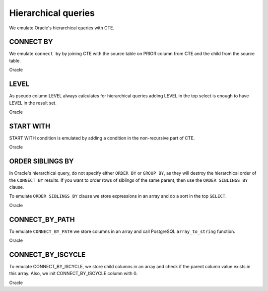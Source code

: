 .. _hierarchical_queries:

Hierarchical queries
====================



We emulate Oracle's hierarchical queries with CTE.

CONNECT BY 
++++++++++

We emulate ``connect by`` by joining CTE with the source table on PRIOR column from CTE and the child from the source table.

Oracle

.. code-block:: sql
   :linenos:

   SELECT employee_id, last_name, manager_id
     FROM employees
    WHERE department_id = 80
   CONNECT BY PRIOR employee_id = manager_id;



LEVEL
+++++

As pseudo column LEVEL always calculates for hierarchical queries adding LEVEL in the top select is enough to have LEVEL in the result set.

Oracle

.. code-block:: sql
   :linenos:

   SELECT employee_id, last_name,      
          manager_id, LEVEL
     FROM employees
    WHERE department_id = 80
    CONNECT BY PRIOR employee_id = manager_id;



START WITH
++++++++++

START WITH condition is emulated by adding a condition in the non-recursive part of CTE.

Oracle

.. code-block:: sql
   :linenos:

   SELECT last_name, employee_id, manager_id, LEVEL
     FROM employees
   START WITH employee_id = 100
   CONNECT BY PRIOR employee_id = manager_id



ORDER SIBLINGS BY
+++++++++++++++++

In Oracle's hierarchical query, do not specify either ``ORDER BY`` or ``GROUP BY``, as they will destroy the hierarchical order of the ``CONNECT BY`` results. If you want to order rows of siblings of the same parent, then use the ``ORDER SIBLINGS BY`` clause.

To emulate ``ORDER SIBLINGS BY`` clause we store expressions in an array and do a sort in the top ``SELECT``.

Oracle

.. code-block:: sql
   :linenos:

   SELECT last_name, employee_id, manager_id, LEVEL
     FROM employees
   START WITH employee_id = 100
   CONNECT BY PRIOR employee_id = manager_id
   ORDER SIBLINGS BY last_name;



CONNECT_BY_PATH
+++++++++++++++

To emulate ``CONNECT_BY_PATH`` we store columns in an array and call PostgreSQL ``array_to_string`` function.


Oracle

.. code-block:: sql
   :linenos:

   SELECT last_n
          LEVEL, 
          SYS_CONNECT_BY_PATH(last_name, '/') "Path"
     FROM employees
    WHERE level <= 3 AND department_id = 80
    START WITH last_name = 'Hunold'
   CONNECT BY PRIOR employee_id = manager_id AND LEVEL <= 4;




CONNECT_BY_ISCYCLE
++++++++++++++++++

To emulate CONNECT_BY_ISCYCLE,  we store child columns in an array and check if the parent column value exists in this array. Also, we init CONNECT_BY_ISCYCLE  column with 0.

Oracle

.. code-block:: sql
   :linenos:

   SELECT last_name, CONNECT_BY_ISCYCLE "Cycle",
          LEVEL, SYS_CONNECT_BY_PATH(last_name, '/') "Path"
     FROM employees
    WHERE level <= 3 AND department_id = 80
    START WITH last_name = 'Hunold'
   CONNECT BY NOCYCLE PRIOR employee_id = manager_id AND LEVEL <= 4;



